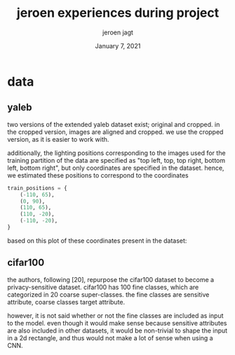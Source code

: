 #+BIND: org-export-use-babel nil
#+TITLE: jeroen experiences during project
#+AUTHOR: jeroen jagt
#+EMAIL: <jpjagt@pm.me>
#+DATE: January 7, 2021
#+LATEX: \setlength\parindent{0pt}
#+LaTeX_HEADER: \usepackage{minted}
#+LATEX_HEADER: \usepackage[margin=0.8in]{geometry}
#+LATEX_HEADER_EXTRA:  \usepackage{mdframed}
#+LATEX_HEADER_EXTRA: \BeforeBeginEnvironment{minted}{\begin{mdframed}}
#+LATEX_HEADER_EXTRA: \AfterEndEnvironment{minted}{\end{mdframed}}
#+MACRO: NEWLINE @@latex:\\@@ @@html:<br>@@
#+PROPERTY: header-args :exports both :session jeroen :cache :results value
#+OPTIONS: ^:nil
#+LATEX_COMPILER: pdflatex

* data

** yaleb

two versions of the extended yaleb dataset exist; original and cropped. in the
cropped version, images are aligned and cropped. we use the cropped version, as
it is easier to work with.

additionally, the lighting positions corresponding to the images used for the
training partition of the data are specified as "top left, top, top right,
bottom left, bottom right", but only coordinates are specified in the
dataset. hence, we estimated these positions to correspond to the coordinates

#+BEGIN_SRC python
train_positions = {
    (-110, 65),
    (0, 90),
    (110, 65),
    (110, -20),
    (-110, -20),
}
#+END_SRC

based on this plot of these coordinates present in the dataset:

#+ATTR_LATEX: :width 0.8\linewidth :float nil
#+CAPTION:
#+label: fig:yaleb_lighting_positions
[[file:../plots/yaleb_lighting_positions.png]]


** cifar100

the authors, following [20], repurpose the cifar100 dataset to become a
privacy-sensitive dataset. cifar100 has 100 fine classes, which are categorized
in 20 coarse super-classes. the fine classes are sensitive attribute, coarse
classes target attribute.

however, it is not said whether or not the fine classes are included as input
to the model. even though it would make sense because sensitive attributes are
also included in other datasets, it would be non-trivial to shape the input in
a 2d rectangle, and thus would not make a lot of sense when using a CNN.

